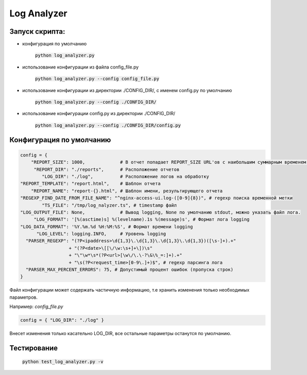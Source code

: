 Log Analyzer
============

Запуск скрипта:
---------------

* конфигурация по умолчанию

    :code:`python log_analyzer.py`

* использование конфигурации из файла config_file.py

    :code:`python log_analyzer.py --config config_file.py`

* использование конфигурации из директории ./CONFIG_DIR/, с именем config.py по умолчанию
  
    :code:`python log_analyzer.py --config ./CONFIG_DIR/`

* использование конфигурации config.py из директории ./CONFIG_DIR/

     :code:`python log_analyzer.py --config ./CONFIG_DIR/config.py`

Конфигурация по умолчанию
-------------------------

.. code:: Python

  config = {
      "REPORT_SIZE": 1000,             # В отчет попадает REPORT_SIZE URL'ов с наибольшим суммарным временем обработки (time_sum)
       "REPORT_DIR": "./reports",      # Расположение отчетов
          "LOG_DIR": "./log",          # Расположение логов на обработку
  "REPORT_TEMPLATE": "report.html",    # Шаблон отчета
      "REPORT_NAME": "report-{}.html", # Шаблон имени, результирующего отчета
  "REGEXP_FIND_DATE_FROM_FILE_NAME": "^nginx-access-ui.log-([0-9]{8})", # regexp поиска временной метки
          "TS_FILE": "/tmp/log_nalyzer.ts", # timestamp файл
  "LOG_OUTPUT_FILE": None,             # Вывод logging, None по умолчанию stdout, можно указать файл лога.
       "LOG_FORMAT": '[%(asctime)s] %(levelname).1s %(message)s', # Формат лога logging
  "LOG_DATA_FORMAT": '%Y.%m.%d %H:%M:%S', # Формат времени logging
        "LOG_LEVEL": logging.INFO,     # Уровень logging
    "PARSER_REGEXP": "(?P<ipaddress>\d{1,3}\.\d{1,3}\.\d{1,3}\.\d{1,3})([\s-]+).+"
                    + "(?P<date>\[[\/\w:\s+]+\])\s"
                    + "\"\w*\s*(?P<url>[\w\/\.\-?\&\%_=:]+).+"
                    + "\s(?P<request_time>[0-9\.]+)$", # regexp парсинга лога
    "PARSER_MAX_PERCENT_ERRORS": 75, # Допустимый процент ошибок (пропуска строк)
  }


Файл конфигурации может содержать частичную информацию, т.е хранить изменения только необходимых параметров.

Например: *config_file.py*

.. code:: Python

  config = { "LOG_DIR": "./log" }
..

Внесет изменения только касательно LOG_DIR, все остальные параметры останутся по умолчанию.

Тестирование
------------

    :code:`python test_log_analyzer.py -v`
